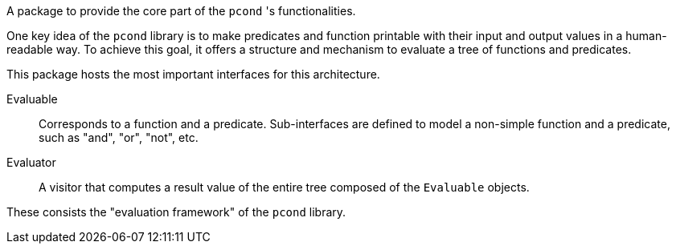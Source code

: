 A package to provide the core part of the `pcond` 's functionalities.

One key idea of the `pcond` library is to make predicates and function printable with their input and output values in a human-readable way.
To achieve this goal, it offers a structure and mechanism to evaluate a tree of functions and predicates.

This package hosts the most important interfaces for this architecture.

Evaluable:: Corresponds to a function and a predicate.
Sub-interfaces are defined to model a non-simple function and a predicate, such as "and", "or", "not", etc.
Evaluator:: A visitor that computes a result value of the entire tree composed of the `Evaluable` objects.

These consists the "evaluation framework" of the `pcond` library.

